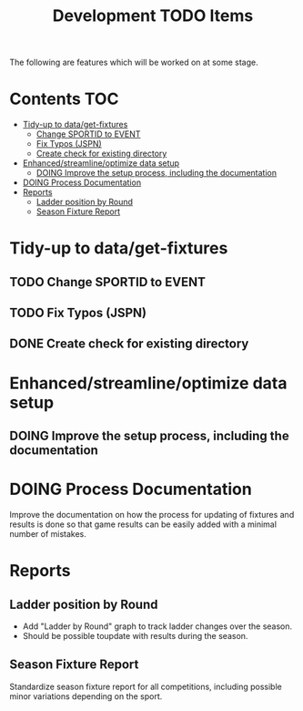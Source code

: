 #+TITLE: Development TODO Items

The following are features which will be worked on at some stage.

* Contents :TOC:
- [[#tidy-up-to-dataget-fixtures][Tidy-up to data/get-fixtures]]
  - [[#change-sportid-to-event][Change SPORTID to EVENT]]
  - [[#fix-typos-jspn][Fix Typos (JSPN)]]
  - [[#create-check-for-existing-directory][Create check for existing directory]]
- [[#enhancedstreamlineoptimize-data-setup][Enhanced/streamline/optimize data setup]]
  - [[#doing-improve-the-setup-process-including-the-documentation][DOING Improve the setup process, including the documentation]]
- [[#doing-process-documentation][DOING Process Documentation]]
- [[#reports][Reports]]
  - [[#ladder-position-by-round][Ladder position by Round]]
  - [[#season-fixture-report][Season Fixture Report]]

* Tidy-up to data/get-fixtures
** TODO Change SPORTID to EVENT
** TODO Fix Typos (JSPN)
** DONE Create check for existing directory

* Enhanced/streamline/optimize data setup
** DOING Improve the setup process, including the documentation

* DOING Process Documentation
Improve the documentation on how the process for updating of fixtures and
results is done so that game results can be easily added with a minimal number
of mistakes.

* Reports
** Ladder position by Round
- Add "Ladder by Round" graph to track ladder changes over the season.
- Should be possible toupdate with results during the season.

** Season Fixture Report

Standardize season fixture report for all competitions, including possible minor
variations depending on the sport.


